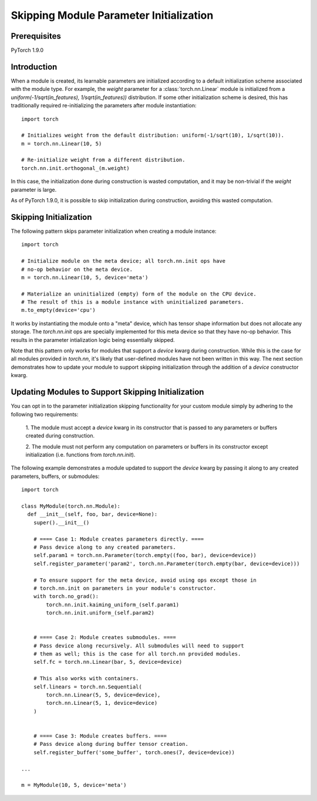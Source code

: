 Skipping Module Parameter Initialization
========================================

Prerequisites
-------------

PyTorch 1.9.0

Introduction
------------

When a module is created, its learnable parameters are initialized according
to a default initialization scheme associated with the module type. For example, the `weight`
parameter for a :class:`torch.nn.Linear` module is initialized from a
`uniform(-1/sqrt(in_features), 1/sqrt(in_features))` distribution. If some other initialization
scheme is desired, this has traditionally required re-initializing the parameters
after module instantiation:

::

    import torch

    # Initializes weight from the default distribution: uniform(-1/sqrt(10), 1/sqrt(10)).
    m = torch.nn.Linear(10, 5)

    # Re-initialize weight from a different distribution.
    torch.nn.init.orthogonal_(m.weight)

In this case, the initialization done during construction is wasted computation, and it may be non-trivial if
the `weight` parameter is large.

As of PyTorch 1.9.0, it is possible to skip initialization during construction, avoiding this wasted computation.

Skipping Initialization
-----------------------

The following pattern skips parameter initialization when creating a module instance:

::

    import torch

    # Initialize module on the meta device; all torch.nn.init ops have
    # no-op behavior on the meta device.
    m = torch.nn.Linear(10, 5, device='meta')

    # Materialize an uninitialized (empty) form of the module on the CPU device.
    # The result of this is a module instance with uninitialized parameters.
    m.to_empty(device='cpu')

It works by instantiating the module onto a "meta" device, which has tensor shape information
but does not allocate any storage. The `torch.nn.init` ops are specially implemented for this meta device
so that they have no-op behavior. This results in the parameter intialization logic being essentially skipped.

Note that this pattern only works for modules that support a `device` kwarg during construction.
While this is the case for all modules provided in `torch.nn`, it's likely that user-defined modules
have not been written in this way. The next section demonstrates how to update your module
to support skipping initialization through the addition of a `device` constructor kwarg.

Updating Modules to Support Skipping Initialization
---------------------------------------------------

You can opt in to the parameter initialization skipping functionality for your custom module
simply by adhering to the following two requirements:

  1. The module must accept a `device` kwarg in its constructor that is passed to any parameters
  or buffers created during construction.

  2. The module must not perform any computation on parameters or buffers in its constructor except
  initialization (i.e. functions from `torch.nn.init`).

The following example demonstrates a module updated to support the `device`
kwarg by passing it along to any created parameters, buffers, or submodules:

::

    import torch

    class MyModule(torch.nn.Module):
      def __init__(self, foo, bar, device=None):
        super().__init__()

        # ==== Case 1: Module creates parameters directly. ====
        # Pass device along to any created parameters.
        self.param1 = torch.nn.Parameter(torch.empty((foo, bar), device=device))
        self.register_parameter('param2', torch.nn.Parameter(torch.empty(bar, device=device)))

        # To ensure support for the meta device, avoid using ops except those in
        # torch.nn.init on parameters in your module's constructor.
        with torch.no_grad():
            torch.nn.init.kaiming_uniform_(self.param1)
            torch.nn.init.uniform_(self.param2)


        # ==== Case 2: Module creates submodules. ====
        # Pass device along recursively. All submodules will need to support
        # them as well; this is the case for all torch.nn provided modules.
        self.fc = torch.nn.Linear(bar, 5, device=device)

        # This also works with containers.
        self.linears = torch.nn.Sequential(
            torch.nn.Linear(5, 5, device=device),
            torch.nn.Linear(5, 1, device=device)
        )


        # ==== Case 3: Module creates buffers. ====
        # Pass device along during buffer tensor creation.
        self.register_buffer('some_buffer', torch.ones(7, device=device))

    ...

    m = MyModule(10, 5, device='meta')
